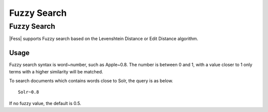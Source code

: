 ============
Fuzzy Search
============

Fuzzy Search
============

|Fess| supports Fuzzy search based on the Levenshtein Distance or Edit Distance algorithm.

Usage
-----

Fuzzy search syntax is word~number, such as Apple~0.8.
The number is between 0 and 1, with a value closer to 1 only terms with a higher similarity will be matched.



To search documents which contains words close to Solr, the query is as below.

::

    Solr~0.8

If no fuzzy value, the default is 0.5.
